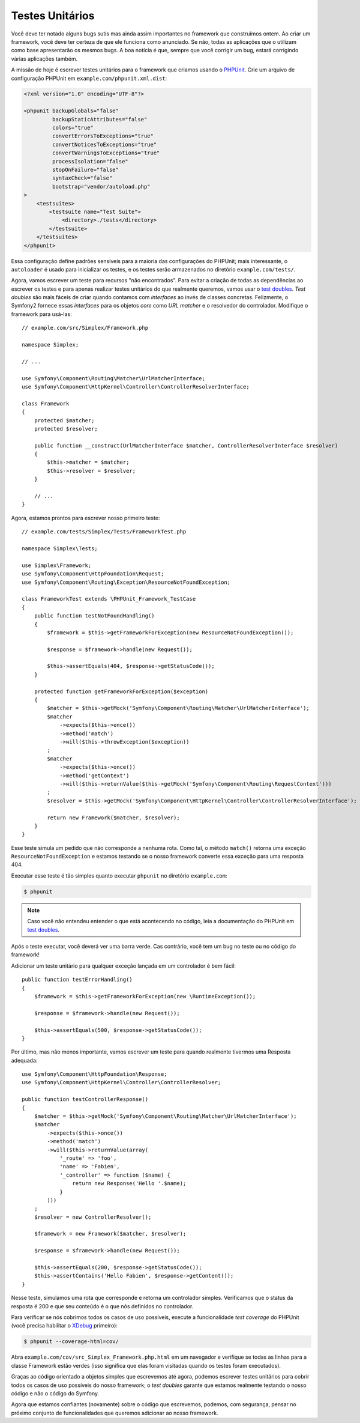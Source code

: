 Testes Unitários
================

Você deve ter notado alguns bugs sutis mas ainda assim importantes
no framework que construímos ontem. Ao criar um framework, você deve ter certeza
de que ele funciona como anunciado. Se não, todas as aplicações que o utilizam como base
apresentarão os mesmos bugs. A boa notícia é que, sempre que você corrigir um bug,
estará corrigindo várias aplicações também.

A missão de hoje é escrever testes unitários para o framework que criamos
usando o `PHPUnit`_. Crie um arquivo de configuração PHPUnit em
``example.com/phpunit.xml.dist``:

.. code-block:: xml

    <?xml version="1.0" encoding="UTF-8"?>

    <phpunit backupGlobals="false"
             backupStaticAttributes="false"
             colors="true"
             convertErrorsToExceptions="true"
             convertNoticesToExceptions="true"
             convertWarningsToExceptions="true"
             processIsolation="false"
             stopOnFailure="false"
             syntaxCheck="false"
             bootstrap="vendor/autoload.php"
    >
        <testsuites>
            <testsuite name="Test Suite">
                <directory>./tests</directory>
            </testsuite>
        </testsuites>
    </phpunit>

Essa configuração define padrões sensíveis para a maioria das configurações do PHPUnit; mais
interessante, o ``autoloader`` é usado para inicializar os testes, e os testes serão
armazenados no diretório ``example.com/tests/``.

Agora, vamos escrever um teste para recursos "não encontrados". Para evitar a criação de
todas as dependências ao escrever os testes e para apenas realizar testes unitários do que
realmente queremos, vamos usar o `test doubles`_. *Test doubles* são mais fáceis de
criar quando contamos com *interfaces* ao invés de classes concretas. Felizmente, o Symfony2
fornece essas *interfaces* para os objetos *core* como *URL matcher* e o resolvedor do
controlador. Modifique o framework para usá-las::

    // example.com/src/Simplex/Framework.php

    namespace Simplex;

    // ...

    use Symfony\Component\Routing\Matcher\UrlMatcherInterface;
    use Symfony\Component\HttpKernel\Controller\ControllerResolverInterface;

    class Framework
    {
        protected $matcher;
        protected $resolver;

        public function __construct(UrlMatcherInterface $matcher, ControllerResolverInterface $resolver)
        {
            $this->matcher = $matcher;
            $this->resolver = $resolver;
        }

        // ...
    }

Agora, estamos prontos para escrever nosso primeiro teste::

    // example.com/tests/Simplex/Tests/FrameworkTest.php

    namespace Simplex\Tests;

    use Simplex\Framework;
    use Symfony\Component\HttpFoundation\Request;
    use Symfony\Component\Routing\Exception\ResourceNotFoundException;

    class FrameworkTest extends \PHPUnit_Framework_TestCase
    {
        public function testNotFoundHandling()
        {
            $framework = $this->getFrameworkForException(new ResourceNotFoundException());

            $response = $framework->handle(new Request());

            $this->assertEquals(404, $response->getStatusCode());
        }

        protected function getFrameworkForException($exception)
        {
            $matcher = $this->getMock('Symfony\Component\Routing\Matcher\UrlMatcherInterface');
            $matcher
                ->expects($this->once())
                ->method('match')
                ->will($this->throwException($exception))
            ;
            $matcher
                ->expects($this->once())
                ->method('getContext')
                ->will($this->returnValue($this->getMock('Symfony\Component\Routing\RequestContext')))
            ;
            $resolver = $this->getMock('Symfony\Component\HttpKernel\Controller\ControllerResolverInterface');

            return new Framework($matcher, $resolver);
        }
    }

Esse teste simula um pedido que não corresponde a nenhuma rota. Como tal, o
método ``match()`` retorna uma exceção ``ResourceNotFoundException`` e estamos
testando se o nosso framework converte essa exceção para uma resposta 404.

Executar esse teste é tão simples quanto executar ``phpunit`` no
diretório ``example.com``:

.. code-block:: bash

    $ phpunit

.. note::

    Caso você não entendeu entender o que está acontecendo no código,
    leia a documentação do PHPUnit em `test doubles`_.

Após o teste executar, você deverá ver uma barra verde. Cas contrário, você tem um bug
no teste ou no código do framework!

Adicionar um teste unitário para qualquer exceção lançada em um controlador é bem fácil::

    public function testErrorHandling()
    {
        $framework = $this->getFrameworkForException(new \RuntimeException());

        $response = $framework->handle(new Request());

        $this->assertEquals(500, $response->getStatusCode());
    }

Por último, mas não menos importante, vamos escrever um teste para quando realmente tivermos uma Resposta
adequada::

    use Symfony\Component\HttpFoundation\Response;
    use Symfony\Component\HttpKernel\Controller\ControllerResolver;

    public function testControllerResponse()
    {
        $matcher = $this->getMock('Symfony\Component\Routing\Matcher\UrlMatcherInterface');
        $matcher
            ->expects($this->once())
            ->method('match')
            ->will($this->returnValue(array(
                '_route' => 'foo',
                'name' => 'Fabien',
                '_controller' => function ($name) {
                    return new Response('Hello '.$name);
                }
            )))
        ;
        $resolver = new ControllerResolver();

        $framework = new Framework($matcher, $resolver);

        $response = $framework->handle(new Request());

        $this->assertEquals(200, $response->getStatusCode());
        $this->assertContains('Hello Fabien', $response->getContent());
    }

Nesse teste, simulamos uma rota que corresponde e retorna um controlador
simples. Verificamos que o status da resposta é 200 e que seu conteúdo é
o que nós definidos no controlador.

Para verificar se nós cobrimos todos os casos de uso possíveis, execute a funcionalidade 
*test coverage* do PHPUnit (você precisa habilitar o `XDebug`_ primeiro):

.. code-block:: bash

    $ phpunit --coverage-html=cov/

Abra ``example.com/cov/src_Simplex_Framework.php.html`` em um navegador e verifique
se todas as linhas para a classe Framework estão verdes (isso significa que elas foram
visitadas quando os testes foram executados).

Graças ao código orientado a objetos simples que escrevemos até agora, 
podemos escrever testes unitários para cobrir todos os casos de uso possíveis do nosso
framework; o *test doubles* garante que estamos realmente testando o nosso código e não
o código do Symfony.

Agora que estamos confiantes (novamente) sobre o código que escrevemos, podemos, com
segurança, pensar no próximo conjunto de funcionalidades que queremos adicionar ao nosso framework.

.. _`PHPUnit`:      http://www.phpunit.de/manual/current/en/index.html
.. _`test doubles`: http://www.phpunit.de/manual/current/en/test-doubles.html
.. _`XDebug`:       http://xdebug.org/
